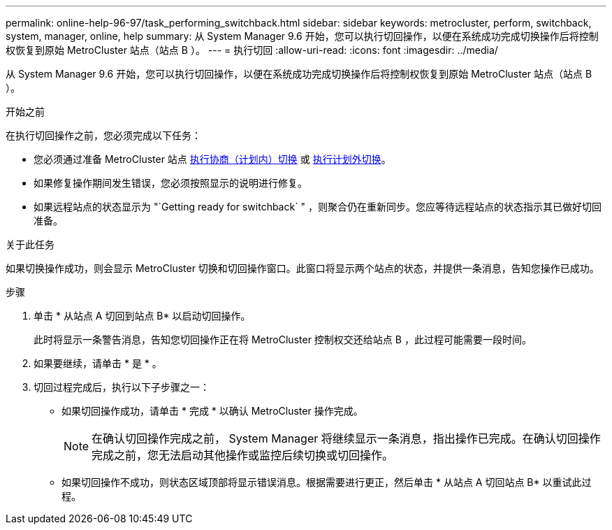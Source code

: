 ---
permalink: online-help-96-97/task_performing_switchback.html 
sidebar: sidebar 
keywords: metrocluster, perform, switchback, system, manager, online, help 
summary: 从 System Manager 9.6 开始，您可以执行切回操作，以便在系统成功完成切换操作后将控制权恢复到原始 MetroCluster 站点（站点 B ）。 
---
= 执行切回
:allow-uri-read: 
:icons: font
:imagesdir: ../media/


[role="lead"]
从 System Manager 9.6 开始，您可以执行切回操作，以便在系统成功完成切换操作后将控制权恢复到原始 MetroCluster 站点（站点 B ）。

.开始之前
在执行切回操作之前，您必须完成以下任务：

* 您必须通过准备 MetroCluster 站点 xref:task_performing_negotiated_planned_switchover.adoc[执行协商（计划内）切换] 或 xref:task_performing_unplanned_switchover.adoc[执行计划外切换]。
* 如果修复操作期间发生错误，您必须按照显示的说明进行修复。
* 如果远程站点的状态显示为 "`Getting ready for switchback` " ，则聚合仍在重新同步。您应等待远程站点的状态指示其已做好切回准备。


.关于此任务
如果切换操作成功，则会显示 MetroCluster 切换和切回操作窗口。此窗口将显示两个站点的状态，并提供一条消息，告知您操作已成功。

.步骤
. 单击 * 从站点 A 切回到站点 B* 以启动切回操作。
+
此时将显示一条警告消息，告知您切回操作正在将 MetroCluster 控制权交还给站点 B ，此过程可能需要一段时间。

. 如果要继续，请单击 * 是 * 。
. 切回过程完成后，执行以下子步骤之一：
+
** 如果切回操作成功，请单击 * 完成 * 以确认 MetroCluster 操作完成。
+
[NOTE]
====
在确认切回操作完成之前， System Manager 将继续显示一条消息，指出操作已完成。在确认切回操作完成之前，您无法启动其他操作或监控后续切换或切回操作。

====
** 如果切回操作不成功，则状态区域顶部将显示错误消息。根据需要进行更正，然后单击 * 从站点 A 切回站点 B* 以重试此过程。



